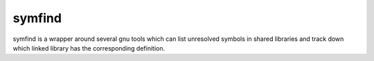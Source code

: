 symfind
=======

symfind is a wrapper around several gnu tools which can list unresolved symbols
in shared libraries and track down which linked library has the corresponding
definition.
